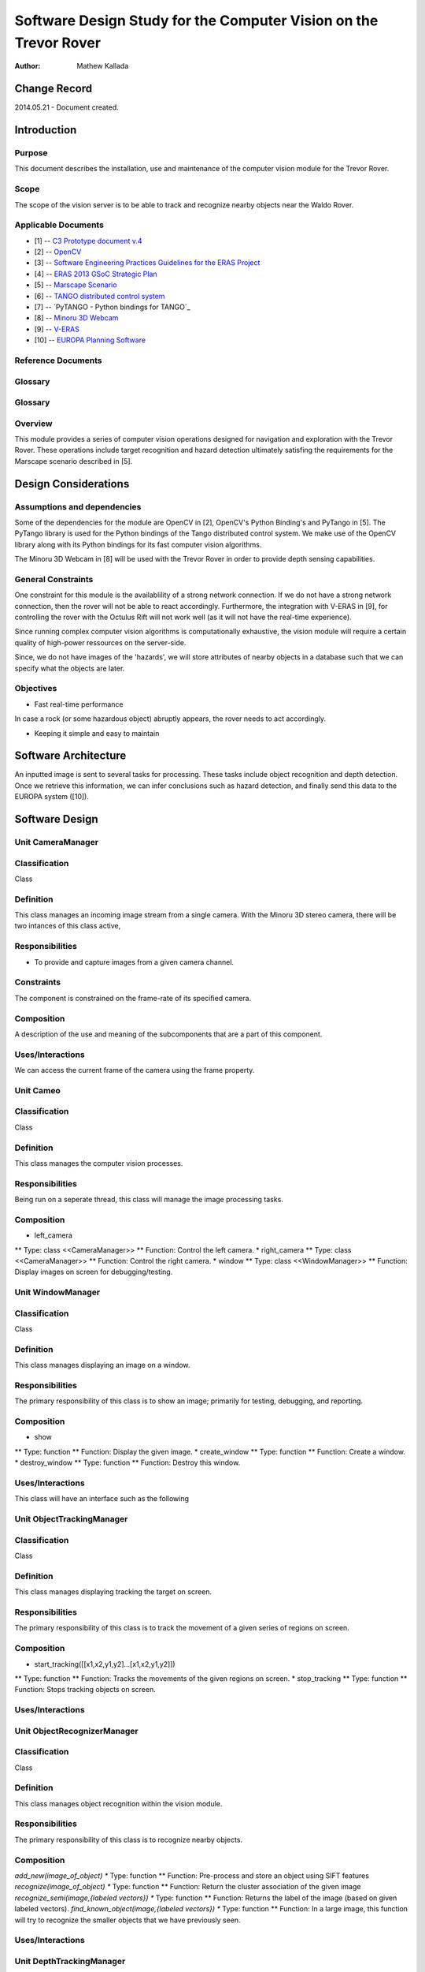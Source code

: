 ===========================================
Software Design Study for the Computer Vision on the Trevor Rover  
===========================================

:Author: Mathew Kallada


Change Record
=============

2014.05.21 - Document created.

Introduction
============

Purpose
-------

This document describes the installation, use and maintenance of the computer vision module for the Trevor Rover.

Scope
-----

The scope of the vision server is to be able to track and recognize nearby objects near the Waldo Rover.

Applicable Documents
--------------------

- [1] -- `C3 Prototype document v.4`_
- [2] -- `OpenCV`_
- [3] -- `Software Engineering Practices Guidelines for the ERAS Project`_
- [4] -- `ERAS 2013 GSoC Strategic Plan`_
- [5] -- `Marscape Scenario`_
- [6] -- `TANGO distributed control system`_
- [7] -- `PyTANGO - Python bindings for TANGO`_
- [8] -- `Minoru 3D Webcam`_
- [9] -- `V-ERAS`_
- [10] -- `EUROPA Planning Software`_


.. _`C3 Prototype document v.4`: <http://www.erasproject.org/index.php?option=com_joomdoc&view=documents&path=C3+Subsystem/ERAS-C3Prototype_v4.pdf&Itemid=148>
.. _`OpenCV`: <http://docs.opencv.org/modules/refman.html>
.. _`Software Engineering Practices Guidelines for the ERAS Project`: <https://eras.readthedocs.org/en/latest/doc/guidelines.html>
.. _`ERAS 2013 GSoC Strategic Plan`: <https://bitbucket.org/italianmarssociety/eras/wiki/Google%20Summer%20of%20Code%202013>
.. _`Marscape Scenario`: <http://code.google.com/p/europa-pso/wiki/ExampleRover>
.. _`TANGO distributed control system`: <http://www.tango-controls.org/>
.. _`Minoru 3D Webcam`: <http://en.wikipedia.org/wiki/Minoru_3D_Webcam>
.. _`V-ERAS`: <http://www.spacerenaissance.it/wp-content/uploads/2014/03/DelMastro-VERAS.pdf>
.. _`EUROPA Planning Software`: <http://code.google.com/p/europa-pso/wiki/EuropaWiki>

Reference Documents
-------------------

Glossary
--------


Glossary
--------

.. glossary::


    ``CV``
        Computer Vision

    ``API``
        Application Programming Interface

    ``ERAS``
        European Mars Analog Station

    ``IMS``
        Italian Mars Society

Overview
--------

This module provides a series of computer vision operations designed for navigation and exploration with the Trevor Rover. These operations include target recognition and hazard detection ultimately satisfing the requirements for the Marscape scenario described in [5].

Design Considerations
=====================


Assumptions and dependencies
----------------------------

Some of the dependencies for the module are OpenCV in [2], OpenCV's Python Binding's and PyTango in [5]. The PyTango library is used for the Python bindings of the Tango distributed control system. We make use of the OpenCV library along with its Python bindings for its fast computer vision algorithms.

The Minoru 3D Webcam in [8] will be used with the Trevor Rover in order to provide depth sensing capabilities.

General Constraints
-------------------

One constraint for this module is the availablility of a strong network connection. If we do not have a strong network connection, then the rover will not be able to react accordingly. Furthermore, the integration with V-ERAS in [9], for controlling the rover with the Octulus Rift will not work well (as it will not have the real-time experience).

Since running complex computer vision algorithms is computationally exhaustive, the vision module will require a certain quality of high-power ressources on the server-side.

Since, we do not have images of the 'hazards', we will store attributes of nearby objects in a database such that we can specify what the objects are later.

Objectives
----------

* Fast real-time performance

In case a rock (or some hazardous object) abruptly appears, the rover needs to act accordingly.

* Keeping it simple and easy to maintain


Software Architecture
=====================

.. image:: images/SA.png

An inputted image is sent to several tasks for processing. These tasks include object recognition and depth detection. Once we retrieve this information, we can infer conclusions such as hazard detection, and finally send this data to the EUROPA system ([10]).

Software Design
===============

.. image:: images/CD.png


Unit CameraManager
------

Classification
--------------

Class

Definition
----------

This class manages an incoming image stream from a single camera. With the Minoru 3D stereo camera, there will be two intances of this class active,

Responsibilities
----------------

* To provide and capture images from a given camera channel.


Constraints
-----------

The component is constrained on the frame-rate of its specified camera.

Composition
-----------

A description of the use and meaning of the subcomponents that are a part
of this component.

Uses/Interactions
-----------------

We can access the current frame of the camera using the frame property.


Unit Cameo
------

Classification
--------------

Class

Definition
----------

This class manages the computer vision processes.

Responsibilities
----------------

Being run on a seperate thread, this class will manage the image processing tasks.

Composition
-----------

* left_camera
** Type: class <<CameraManager>>
** Function: Control the left camera.
* right_camera
** Type: class <<CameraManager>>
** Function: Control the right camera.
* window
** Type: class <<WindowManager>>
** Function: Display images on screen for debugging/testing.


Unit WindowManager
------

Classification
--------------

Class

Definition
----------

This class manages displaying an image on a window.

Responsibilities
----------------

The primary responsibility of this class is to show an image; primarily for testing, debugging, and reporting.

Composition
-----------

* show
** Type: function
** Function: Display the given image.
* create_window
** Type: function
** Function: Create a window.
* destroy_window
** Type: function
** Function: Destroy this window.

Uses/Interactions
-----------------

This class will have an interface such as the following

.. image:: http://robottini.altervista.org/wp-content/uploads/2012/05/bilinear1-640x279.png


Unit ObjectTrackingManager
------

Classification
--------------

Class

Definition
----------

This class manages displaying tracking the target on screen. 

Responsibilities
----------------

The primary responsibility of this class is to track the movement of a given series of regions on screen.


Composition
-----------

* start_tracking([[x1,x2,y1,y2]...[x1,x2,y1,y2]])
** Type: function
** Function: Tracks the movements of the given regions on screen.
* stop_tracking
** Type: function
** Function: Stops tracking objects on screen.

Uses/Interactions
-----------------


Unit ObjectRecognizerManager
------

Classification
--------------

Class

Definition
----------

This class manages object recognition within the vision module. 

Responsibilities
----------------

The primary responsibility of this class is to recognize nearby objects.

Composition
-----------

*add_new(image_of_object)
** Type: function
** Function: Pre-process and store an object using SIFT features
*recognize(image_of_object)
** Type: function
** Function: Return the cluster association of the given image
*recognize_semi(image,{labeled vectors})
** Type: function
** Function: Returns the label of the image (based on given labeled vectors).
*find_known_object(image,{labeled vectors})
** Type: function
** Function: In a large image, this function will try to recognize the smaller objects that we have previously seen.

Uses/Interactions
-----------------

Unit DepthTrackingManager
------

Classification
--------------

Class

Definition
----------

This class uses of the stereo camera to provide depth analysis for the vision module. 

Responsibilities
----------------

The primary responsibility of this class is to analyze objects on .

Constraints
-----------

Both camera's must be working in order for this class to work properly.

Composition
-----------

*compute_disparity_map(image_r_image_l)
** Type: function
** Function: Returns the disparity map given stereo images
*get_nearby_objects(distance)
** Type: function
** Function: Returns an array of images that are on screen using the disparity map

Uses/Interactions
-----------------

We use the stereo camera for two purposes:
* Understand the proximity of objects nearby
* Eventually, look around with the Octulus Rift